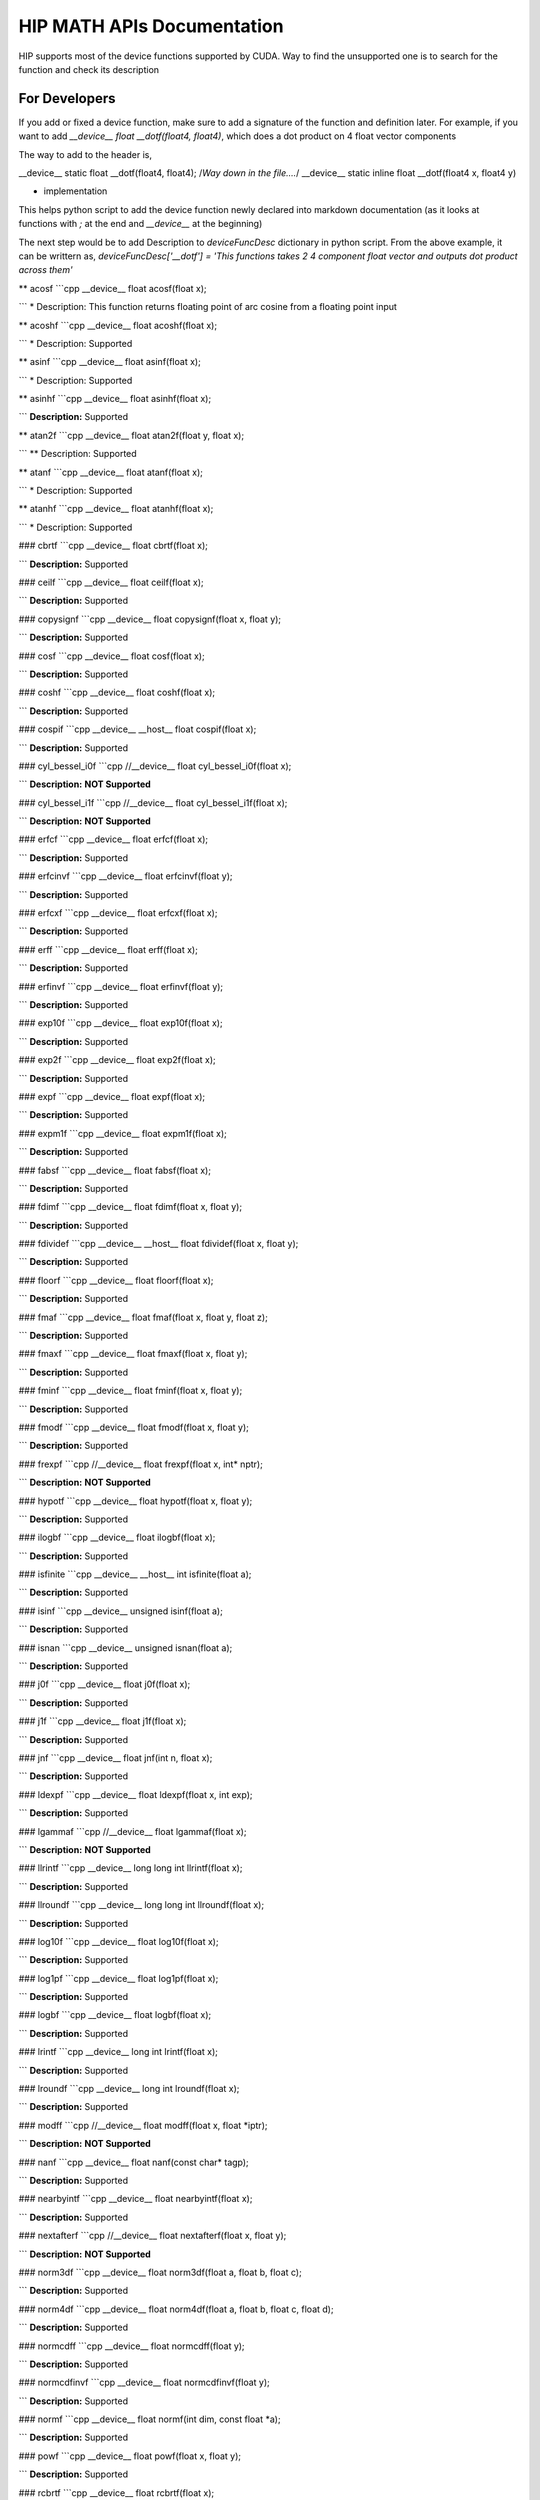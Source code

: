###########
HIP MATH APIs Documentation 
###########

HIP supports most of the device functions supported by CUDA. Way to find the unsupported one is to search for the function and check its description



For Developers 
##############

If you add or fixed a device function, make sure to add a signature of the function and definition later.
For example, if you want to add `__device__ float __dotf(float4, float4)`, which does a dot product on 4 float vector components 

The way to add to the header is, 

.. code-block:: 
__device__ static float __dotf(float4, float4); 
/*Way down in the file....*/
__device__ static inline float __dotf(float4 x, float4 y)

* implementation 



This helps python script to add the device function newly declared into markdown documentation (as it looks at functions with `;` at the end and `__device__` at the beginning)

The next step would be to add Description to  `deviceFuncDesc` dictionary in python script.
From the above example, it can be writtern as,
`deviceFuncDesc['__dotf'] = 'This functions takes 2 4 component float vector and outputs dot product across them'`

** acosf
```cpp 
__device__ float acosf(float x);

```
* Description:  This function returns floating point of arc cosine from a floating point input


** acoshf
```cpp 
__device__ float acoshf(float x);

```
* Description:   Supported


** asinf
```cpp 
__device__ float asinf(float x);

```
* Description:  Supported


** asinhf
```cpp 
__device__ float asinhf(float x);

```
**Description:**  Supported


** atan2f
```cpp 
__device__ float atan2f(float y, float x);

```
** Description:  Supported


** atanf
```cpp 
__device__ float atanf(float x);

```
* Description:  Supported


** atanhf
```cpp 
__device__ float atanhf(float x);

```
* Description:  Supported


### cbrtf
```cpp 
__device__ float cbrtf(float x);

```
**Description:**  Supported


### ceilf
```cpp 
__device__ float ceilf(float x);

```
**Description:**  Supported


### copysignf
```cpp 
__device__ float copysignf(float x, float y);

```
**Description:**  Supported


### cosf
```cpp 
__device__ float cosf(float x);

```
**Description:**  Supported


### coshf
```cpp 
__device__ float coshf(float x);

```
**Description:**  Supported


### cospif
```cpp 
__device__ __host__ float cospif(float x);

```
**Description:**  Supported


### cyl_bessel_i0f
```cpp 
//__device__ float cyl_bessel_i0f(float x);

```
**Description:**  **NOT Supported**


### cyl_bessel_i1f
```cpp 
//__device__ float cyl_bessel_i1f(float x);

```
**Description:**  **NOT Supported**


### erfcf
```cpp 
__device__ float erfcf(float x);

```
**Description:**  Supported


### erfcinvf
```cpp 
__device__  float erfcinvf(float y);

```
**Description:**  Supported


### erfcxf
```cpp 
__device__ float erfcxf(float x);

```
**Description:**  Supported


### erff
```cpp 
__device__ float erff(float x);

```
**Description:**  Supported


### erfinvf
```cpp 
__device__ float erfinvf(float y);

```
**Description:**  Supported


### exp10f
```cpp 
__device__ float exp10f(float x);

```
**Description:**  Supported


### exp2f
```cpp 
__device__ float exp2f(float x);

```
**Description:**  Supported


### expf
```cpp 
__device__ float expf(float x);

```
**Description:**  Supported


### expm1f
```cpp 
__device__ float expm1f(float x);

```
**Description:**  Supported


### fabsf
```cpp 
__device__ float fabsf(float x);

```
**Description:**  Supported


### fdimf
```cpp 
__device__ float fdimf(float x, float y);

```
**Description:**  Supported


### fdividef
```cpp 
__device__ __host__ float fdividef(float x, float y);

```
**Description:**  Supported


### floorf
```cpp 
__device__ float floorf(float x);

```
**Description:**  Supported


### fmaf
```cpp 
__device__ float fmaf(float x, float y, float z);

```
**Description:**  Supported


### fmaxf
```cpp 
__device__ float fmaxf(float x, float y);

```
**Description:**  Supported


### fminf
```cpp 
__device__ float fminf(float x, float y);

```
**Description:**  Supported


### fmodf
```cpp 
__device__ float fmodf(float x, float y);

```
**Description:**  Supported


### frexpf
```cpp 
//__device__ float frexpf(float x, int* nptr);

```
**Description:**  **NOT Supported**


### hypotf
```cpp 
__device__ float hypotf(float x, float y);

```
**Description:**  Supported


### ilogbf
```cpp 
__device__ float ilogbf(float x);

```
**Description:**  Supported


### isfinite
```cpp 
__device__ __host__ int isfinite(float a);

```
**Description:**  Supported


### isinf
```cpp 
__device__ unsigned isinf(float a);

```
**Description:**  Supported


### isnan
```cpp 
__device__ unsigned isnan(float a);

```
**Description:**  Supported


### j0f
```cpp 
__device__ float j0f(float x);

```
**Description:**  Supported


### j1f
```cpp 
__device__ float j1f(float x);

```
**Description:**  Supported


### jnf
```cpp 
__device__ float jnf(int n, float x);

```
**Description:**  Supported


### ldexpf
```cpp 
__device__ float ldexpf(float x, int exp);

```
**Description:**  Supported


### lgammaf
```cpp 
//__device__ float lgammaf(float x);

```
**Description:**  **NOT Supported**


### llrintf
```cpp 
__device__ long long int llrintf(float x);

```
**Description:**  Supported


### llroundf
```cpp 
__device__ long long int llroundf(float x);

```
**Description:**  Supported


### log10f
```cpp 
__device__ float log10f(float x);

```
**Description:**  Supported


### log1pf
```cpp 
__device__ float log1pf(float x);

```
**Description:**  Supported


### logbf
```cpp 
__device__ float logbf(float x);

```
**Description:**  Supported


### lrintf
```cpp 
__device__ long int lrintf(float x);

```
**Description:**  Supported


### lroundf
```cpp 
__device__ long int lroundf(float x);

```
**Description:**  Supported


### modff
```cpp 
//__device__ float modff(float x, float *iptr);

```
**Description:**  **NOT Supported**


### nanf
```cpp 
__device__ float nanf(const char* tagp);

```
**Description:**  Supported


### nearbyintf
```cpp 
__device__ float nearbyintf(float x);

```
**Description:**  Supported


### nextafterf
```cpp 
//__device__ float nextafterf(float x, float y);

```
**Description:**  **NOT Supported**


### norm3df
```cpp 
__device__ float norm3df(float a, float b, float c);

```
**Description:**  Supported


### norm4df
```cpp 
__device__ float norm4df(float a, float b, float c, float d);

```
**Description:**  Supported


### normcdff
```cpp 
__device__ float normcdff(float y);

```
**Description:**  Supported


### normcdfinvf
```cpp 
__device__ float normcdfinvf(float y);

```
**Description:**  Supported


### normf
```cpp 
__device__ float normf(int dim, const float *a);

```
**Description:**  Supported


### powf
```cpp 
__device__ float powf(float x, float y);

```
**Description:**  Supported


### rcbrtf
```cpp 
__device__ float rcbrtf(float x);

```
**Description:**  Supported


### remainderf
```cpp 
__device__ float remainderf(float x, float y);

```
**Description:**  Supported


### remquof
```cpp 
__device__ float remquof(float x, float y, int *quo);

```
**Description:**  Supported


### rhypotf
```cpp 
__device__ float rhypotf(float x, float y);

```
**Description:**  Supported


### rintf
```cpp 
__device__ float rintf(float x);

```
**Description:**  Supported


### rnorm3df
```cpp 
__device__ float rnorm3df(float a, float b, float c);

```
**Description:**  Supported


### rnorm4df
```cpp 
__device__ float rnorm4df(float a, float b, float c, float d);

```
**Description:**  Supported


### rnormf
```cpp 
__device__ float rnormf(int dim, const float* a);

```
**Description:**  Supported


### roundf
```cpp 
__device__ float roundf(float x);

```
**Description:**  Supported


### rsqrtf
```cpp 
__device__ __host__ float rsqrtf(float x);

```
**Description:**  Supported


### scalblnf
```cpp 
__device__ float scalblnf(float x, long int n);

```
**Description:**  Supported


### scalbnf
```cpp 
__device__ float scalbnf(float x, int n);

```
**Description:**  Supported


### signbit
```cpp 
__device__ __host__ unsigned signbit(float a);

```
**Description:**  Supported


### sincosf
```cpp 
__device__ void sincosf(float x, float *sptr, float *cptr);

```
**Description:**  Supported


### sincospif
```cpp 
__device__ void sincospif(float x, float *sptr, float *cptr);

```
**Description:**  Supported


### sinf
```cpp 
__device__ float sinf(float x);

```
**Description:**  Supported


### sinhf
```cpp 
__device__ float sinhf(float x);

```
**Description:**  Supported


### sinpif
```cpp 
__device__ __host__ float sinpif(float x);

```
**Description:**  Supported


### sqrtf
```cpp 
__device__ float sqrtf(float x);

```
**Description:**  Supported


### tanf
```cpp 
__device__ float tanf(float x);

```
**Description:**  Supported


### tanhf
```cpp 
__device__ float tanhf(float x);

```
**Description:**  Supported


### tgammaf
```cpp 
__device__ float tgammaf(float x);

```
**Description:**  Supported


### truncf
```cpp 
__device__ float truncf(float x);

```
**Description:**  Supported


### y0f
```cpp 
__device__ float y0f(float x);

```
**Description:**  Supported


### y1f
```cpp 
__device__ float y1f(float x);

```
**Description:**  Supported


### ynf
```cpp 
__device__ float ynf(int n, float x);

```
**Description:**  Supported


### acos
```cpp 
__device__ double acos(double x);

```
**Description:**  Supported


### acosh
```cpp 
__device__ double acosh(double x);

```
**Description:**  Supported


### asin
```cpp 
__device__ double asin(double x);

```
**Description:**  Supported


### asinh
```cpp 
__device__ double asinh(double x);

```
**Description:**  Supported


### atan
```cpp 
__device__ double atan(double x);

```
**Description:**  Supported


### atan2
```cpp 
__device__ double atan2(double y, double x);

```
**Description:**  Supported


### atanh
```cpp 
__device__ double atanh(double x);

```
**Description:**  Supported


### cbrt
```cpp 
__device__ double cbrt(double x);

```
**Description:**  Supported


### ceil
```cpp 
__device__ double ceil(double x);

```
**Description:**  Supported


### copysign
```cpp 
__device__ double copysign(double x, double y);

```
**Description:**  Supported


### cos
```cpp 
__device__ double cos(double x);

```
**Description:**  Supported


### cosh
```cpp 
__device__ double cosh(double x);

```
**Description:**  Supported


### cospi
```cpp 
__device__ __host__ double cospi(double x);

```
**Description:**  Supported


### cyl_bessel_i0
```cpp 
//__device__ double cyl_bessel_i0(double x);

```
**Description:**  **NOT Supported**


### cyl_bessel_i1
```cpp 
//__device__ double cyl_bessel_i1(double x);

```
**Description:**  **NOT Supported**


### erf
```cpp 
__device__ double erf(double x);

```
**Description:**  Supported


### erfc
```cpp 
__device__ double erfc(double x);

```
**Description:**  Supported


### erfcinv
```cpp 
__device__ double erfcinv(double y);

```
**Description:**  Supported


### erfcx
```cpp 
__device__ double erfcx(double x);

```
**Description:**  Supported


### erfinv
```cpp 
__device__ double erfinv(double x);

```
**Description:**  Supported


### exp
```cpp 
__device__ double exp(double x);

```
**Description:**  Supported


### exp10
```cpp 
__device__ double exp10(double x);

```
**Description:**  Supported


### exp2
```cpp 
__device__ double exp2(double x);

```
**Description:**  Supported


### expm1
```cpp 
__device__ double expm1(double x);

```
**Description:**  Supported


### fabs
```cpp 
__device__ double fabs(double x);

```
**Description:**  Supported


### fdim
```cpp 
__device__ double fdim(double x, double y);

```
**Description:**  Supported


### floor
```cpp 
__device__ double floor(double x);

```
**Description:**  Supported


### fma
```cpp 
__device__ double fma(double x, double y, double z);

```
**Description:**  Supported


### fmax
```cpp 
__device__ double fmax(double x, double y);

```
**Description:**  Supported


### fmin
```cpp 
__device__ double fmin(double x, double y);

```
**Description:**  Supported


### fmod
```cpp 
__device__ double fmod(double x, double y);

```
**Description:**  Supported


### frexp
```cpp 
//__device__ double frexp(double x, int *nptr);

```
**Description:**  **NOT Supported**


### hypot
```cpp 
__device__ double hypot(double x, double y);

```
**Description:**  Supported


### ilogb
```cpp 
__device__ double ilogb(double x);

```
**Description:**  Supported


### isfinite
```cpp 
__device__ __host__ unsigned isfinite(double x);

```
**Description:**  Supported


### isinf
```cpp 
__device__ unsigned isinf(double x);

```
**Description:**  Supported


### isnan
```cpp 
__device__ unsigned isnan(double x);

```
**Description:**  Supported


### j0
```cpp 
__device__ double j0(double x);

```
**Description:**  Supported


### j1
```cpp 
__device__ double j1(double x);

```
**Description:**  Supported


### jn
```cpp 
__device__ double jn(int n, double x);

```
**Description:**  Supported


### ldexp
```cpp 
__device__ double ldexp(double x, int exp);

```
**Description:**  Supported


### lgamma
```cpp 
__device__ double lgamma(double x);

```
**Description:**  Supported


### llrint
```cpp 
__device__ long long llrint(double x);

```
**Description:**  Supported


### llround
```cpp 
__device__ long long llround(double x);

```
**Description:**  Supported


### log
```cpp 
__device__ double log(double x);

```
**Description:**  Supported


### log10
```cpp 
__device__ double log10(double x);

```
**Description:**  Supported


### log1p
```cpp 
__device__ double log1p(double x);

```
**Description:**  Supported


### log2
```cpp 
__device__ double log2(double x);

```
**Description:**  Supported


### logb
```cpp 
__device__ double logb(double x);

```
**Description:**  Supported


### lrint
```cpp 
__device__ long int lrint(double x);

```
**Description:**  Supported


### lround
```cpp 
__device__ long int lround(double x);

```
**Description:**  Supported


### modf
```cpp 
//__device__ double modf(double x, double *iptr);

```
**Description:**  **NOT Supported**


### nan
```cpp 
__device__ double nan(const char* tagp);

```
**Description:**  Supported


### nearbyint
```cpp 
__device__ double nearbyint(double x);

```
**Description:**  Supported


### nextafter
```cpp 
__device__ double nextafter(double x, double y);

```
**Description:**  Supported


### norm
```cpp 
__device__ double norm(int dim, const double* t);

```
**Description:**  Supported


### norm3d
```cpp 
__device__ double norm3d(double a, double b, double c);

```
**Description:**  Supported


### norm4d
```cpp 
__device__ double norm4d(double a, double b, double c, double d);

```
**Description:**  Supported


### normcdf
```cpp 
__device__ double normcdf(double y);

```
**Description:**  Supported


### normcdfinv
```cpp 
__device__ double normcdfinv(double y);

```
**Description:**  Supported


### pow
```cpp 
__device__ double pow(double x, double y);

```
**Description:**  Supported


### rcbrt
```cpp 
__device__ double rcbrt(double x);

```
**Description:**  Supported


### remainder
```cpp 
__device__ double remainder(double x, double y);

```
**Description:**  Supported


### remquo
```cpp 
//__device__ double remquo(double x, double y, int *quo);

```
**Description:**  **NOT Supported**


### rhypot
```cpp 
__device__ double rhypot(double x, double y);

```
**Description:**  Supported


### rint
```cpp 
__device__ double rint(double x);

```
**Description:**  Supported


### rnorm
```cpp 
__device__ double rnorm(int dim, const double* t);

```
**Description:**  Supported


### rnorm3d
```cpp 
__device__ double rnorm3d(double a, double b, double c);

```
**Description:**  Supported


### rnorm4d
```cpp 
__device__ double rnorm4d(double a, double b, double c, double d);

```
**Description:**  Supported


### round
```cpp 
__device__ double round(double x);

```
**Description:**  Supported


### rsqrt
```cpp 
__device__ __host__ double rsqrt(double x);

```
**Description:**  Supported


### scalbln
```cpp 
__device__ double scalbln(double x, long int n);

```
**Description:**  Supported


### scalbn
```cpp 
__device__ double scalbn(double x, int n);

```
**Description:**  Supported


### signbit
```cpp 
__device__ __host__ unsigned signbit(double a);

```
**Description:**  Supported


### sin
```cpp 
__device__ double sin(double a);

```
**Description:**  Supported


### sincos
```cpp 
__device__ void sincos(double x, double *sptr, double *cptr);

```
**Description:**  Supported


### sincospi
```cpp 
__device__ void sincospi(double x, double *sptr, double *cptr);

```
**Description:**  Supported


### sinh
```cpp 
__device__ double sinh(double x);

```
**Description:**  Supported


### sinpi
```cpp 
__device__ __host__ double sinpi(double x);

```
**Description:**  Supported


### sqrt
```cpp 
__device__ double sqrt(double x);

```
**Description:**  Supported


### tan
```cpp 
__device__ double tan(double x);

```
**Description:**  Supported


### tanh
```cpp 
__device__ double tanh(double x);

```
**Description:**  Supported


### tgamma
```cpp 
__device__ double tgamma(double x);

```
**Description:**  Supported


### trunc
```cpp 
__device__ double trunc(double x);

```
**Description:**  Supported


### y0
```cpp 
__device__ double y0(double x);

```
**Description:**  Supported


### y1
```cpp 
__device__ double y1(double y);

```
**Description:**  Supported


### yn
```cpp 
__device__ double yn(int n, double x);

```
**Description:**  Supported


### __cosf
```cpp 
__device__  float __cosf(float x);

```
**Description:**  Supported


### __exp10f
```cpp 
__device__  float __exp10f(float x);

```
**Description:**  Supported


### __expf
```cpp 
__device__  float __expf(float x);

```
**Description:**  Supported


### __fadd_rd
```cpp 
__device__ static  float __fadd_rd(float x, float y);

```
**Description:**  Supported


### __fadd_rn
```cpp 
__device__ static  float __fadd_rn(float x, float y);

```
**Description:**  Supported


### __fadd_ru
```cpp 
__device__ static  float __fadd_ru(float x, float y);

```
**Description:**  Supported


### __fadd_rz
```cpp 
__device__ static  float __fadd_rz(float x, float y);

```
**Description:**  Supported


### __fdiv_rd
```cpp 
__device__ static  float __fdiv_rd(float x, float y);

```
**Description:**  Supported


### __fdiv_rn
```cpp 
__device__ static  float __fdiv_rn(float x, float y);

```
**Description:**  Supported


### __fdiv_ru
```cpp 
__device__ static  float __fdiv_ru(float x, float y);

```
**Description:**  Supported


### __fdiv_rz
```cpp 
__device__ static  float __fdiv_rz(float x, float y);

```
**Description:**  Supported


### __fdividef
```cpp 
__device__ static  float __fdividef(float x, float y);

```
**Description:**  Supported


### __fmaf_rd
```cpp 
__device__  float __fmaf_rd(float x, float y, float z);

```
**Description:**  Supported


### __fmaf_rn
```cpp 
__device__  float __fmaf_rn(float x, float y, float z);

```
**Description:**  Supported


### __fmaf_ru
```cpp 
__device__  float __fmaf_ru(float x, float y, float z);

```
**Description:**  Supported


### __fmaf_rz
```cpp 
__device__  float __fmaf_rz(float x, float y, float z);

```
**Description:**  Supported


### __fmul_rd
```cpp 
__device__ static  float __fmul_rd(float x, float y);

```
**Description:**  Supported


### __fmul_rn
```cpp 
__device__ static  float __fmul_rn(float x, float y);

```
**Description:**  Supported


### __fmul_ru
```cpp 
__device__ static  float __fmul_ru(float x, float y);

```
**Description:**  Supported


### __fmul_rz
```cpp 
__device__ static  float __fmul_rz(float x, float y);

```
**Description:**  Supported


### __frcp_rd
```cpp 
__device__  float __frcp_rd(float x);

```
**Description:**  Supported


### __frcp_rn
```cpp 
__device__  float __frcp_rn(float x);

```
**Description:**  Supported


### __frcp_ru
```cpp 
__device__  float __frcp_ru(float x);

```
**Description:**  Supported


### __frcp_rz
```cpp 
__device__  float __frcp_rz(float x);

```
**Description:**  Supported


### __frsqrt_rn
```cpp 
__device__  float __frsqrt_rn(float x);

```
**Description:**  Supported


### __fsqrt_rd
```cpp 
__device__  float __fsqrt_rd(float x);

```
**Description:**  Supported


### __fsqrt_rn
```cpp 
__device__  float __fsqrt_rn(float x);

```
**Description:**  Supported


### __fsqrt_ru
```cpp 
__device__  float __fsqrt_ru(float x);

```
**Description:**  Supported


### __fsqrt_rz
```cpp 
__device__  float __fsqrt_rz(float x);

```
**Description:**  Supported


### __fsub_rd
```cpp 
__device__ static  float __fsub_rd(float x, float y);

```
**Description:**  Supported


### __fsub_rn
```cpp 
__device__ static  float __fsub_rn(float x, float y);

```
**Description:**  Supported


### __fsub_ru
```cpp 
__device__ static  float __fsub_ru(float x, float y);

```
**Description:**  Supported


### __log10f
```cpp 
__device__  float __log10f(float x);

```
**Description:**  Supported


### __log2f
```cpp 
__device__  float __log2f(float x);

```
**Description:**  Supported


### __logf
```cpp 
__device__  float __logf(float x);

```
**Description:**  Supported


### __powf
```cpp 
__device__  float __powf(float base, float exponent);

```
**Description:**  Supported


### __saturatef
```cpp 
__device__ static  float __saturatef(float x);

```
**Description:**  Supported


### __sincosf
```cpp 
__device__  void __sincosf(float x, float *s, float *c);

```
**Description:**  Supported


### __sinf
```cpp 
__device__  float __sinf(float x);

```
**Description:**  Supported


### __tanf
```cpp 
__device__  float __tanf(float x);

```
**Description:**  Supported


### __dadd_rd
```cpp 
__device__ static  double __dadd_rd(double x, double y);

```
**Description:**  Supported


### __dadd_rn
```cpp 
__device__ static  double __dadd_rn(double x, double y);

```
**Description:**  Supported


### __dadd_ru
```cpp 
__device__ static  double __dadd_ru(double x, double y);

```
**Description:**  Supported


### __dadd_rz
```cpp 
__device__ static  double __dadd_rz(double x, double y);

```
**Description:**  Supported


### __ddiv_rd
```cpp 
__device__ static  double __ddiv_rd(double x, double y);

```
**Description:**  Supported


### __ddiv_rn
```cpp 
__device__ static  double __ddiv_rn(double x, double y);

```
**Description:**  Supported


### __ddiv_ru
```cpp 
__device__ static  double __ddiv_ru(double x, double y);

```
**Description:**  Supported


### __ddiv_rz
```cpp 
__device__ static  double __ddiv_rz(double x, double y);

```
**Description:**  Supported


### __dmul_rd
```cpp 
__device__ static  double __dmul_rd(double x, double y);

```
**Description:**  Supported


### __dmul_rn
```cpp 
__device__ static  double __dmul_rn(double x, double y);

```
**Description:**  Supported


### __dmul_ru
```cpp 
__device__ static  double __dmul_ru(double x, double y);

```
**Description:**  Supported


### __dmul_rz
```cpp 
__device__ static  double __dmul_rz(double x, double y);

```
**Description:**  Supported


### __drcp_rd
```cpp 
__device__  double __drcp_rd(double x);

```
**Description:**  Supported


### __drcp_rn
```cpp 
__device__  double __drcp_rn(double x);

```
**Description:**  Supported


### __drcp_ru
```cpp 
__device__  double __drcp_ru(double x);

```
**Description:**  Supported


### __drcp_rz
```cpp 
__device__  double __drcp_rz(double x);

```
**Description:**  Supported


### __dsqrt_rd
```cpp 
__device__  double __dsqrt_rd(double x);

```
**Description:**  Supported


### __dsqrt_rn
```cpp 
__device__  double __dsqrt_rn(double x);

```
**Description:**  Supported


### __dsqrt_ru
```cpp 
__device__  double __dsqrt_ru(double x);

```
**Description:**  Supported


### __dsqrt_rz
```cpp 
__device__  double __dsqrt_rz(double x);

```
**Description:**  Supported


### __dsub_rd
```cpp 
__device__ static  double __dsub_rd(double x, double y);

```
**Description:**  Supported


### __dsub_rn
```cpp 
__device__ static  double __dsub_rn(double x, double y);

```
**Description:**  Supported


### __dsub_ru
```cpp 
__device__ static  double __dsub_ru(double x, double y);

```
**Description:**  Supported


### __dsub_rz
```cpp 
__device__ static  double __dsub_rz(double x, double y);

```
**Description:**  Supported


### __fma_rd
```cpp 
__device__  double __fma_rd(double x, double y, double z);

```
**Description:**  Supported


### __fma_rn
```cpp 
__device__  double __fma_rn(double x, double y, double z);

```
**Description:**  Supported


### __fma_ru
```cpp 
__device__  double __fma_ru(double x, double y, double z);

```
**Description:**  Supported


### __fma_rz
```cpp 
__device__  double __fma_rz(double x, double y, double z);

```
**Description:**  Supported


### __brev
```cpp 
__device__ unsigned int __brev( unsigned int x);

```
**Description:**  Supported


### __brevll
```cpp 
__device__ unsigned long long int __brevll( unsigned long long int x);

```
**Description:**  Supported


### __byte_perm
```cpp 
__device__ unsigned int __byte_perm(unsigned int x, unsigned int y, unsigned int s);

```
**Description:**  Supported


### __clz
```cpp 
__device__ unsigned int __clz(int x);

```
**Description:**  Supported


### __clzll
```cpp 
__device__ unsigned int __clzll(long long int x);

```
**Description:**  Supported


### __ffs
```cpp 
__device__ unsigned int __ffs(int x);

```
**Description:**  Supported


### __ffsll
```cpp 
__device__ unsigned int __ffsll(long long int x);

```
**Description:**  Supported


### __hadd
```cpp 
__device__ static unsigned int __hadd(int x, int y);

```
**Description:**  Supported


### __mul24
```cpp 
__device__ static int __mul24(int x, int y);

```
**Description:**  Supported


### __mul64hi
```cpp 
__device__ long long int __mul64hi(long long int x, long long int y);

```
**Description:**  Supported


### __mulhi
```cpp 
__device__ static int __mulhi(int x, int y);

```
**Description:**  Supported


### __popc
```cpp 
__device__ unsigned int __popc(unsigned int x);

```
**Description:**  Supported


### __popcll
```cpp 
__device__ unsigned int __popcll(unsigned long long int x);

```
**Description:**  Supported


### __rhadd
```cpp 
__device__ static int __rhadd(int x, int y);

```
**Description:**  Supported


### __sad
```cpp 
__device__ static unsigned int __sad(int x, int y, int z);

```
**Description:**  Supported


### __uhadd
```cpp 
__device__ static unsigned int __uhadd(unsigned int x, unsigned int y);

```
**Description:**  Supported


### __umul24
```cpp 
__device__ static int __umul24(unsigned int x, unsigned int y);

```
**Description:**  Supported


### __umul64hi
```cpp 
__device__ unsigned long long int __umul64hi(unsigned long long int x, unsigned long long int y);

```
**Description:**  Supported


### __umulhi
```cpp 
__device__ static unsigned int __umulhi(unsigned int x, unsigned int y);

```
**Description:**  Supported


### __urhadd
```cpp 
__device__ static unsigned int __urhadd(unsigned int x, unsigned int y);

```
**Description:**  Supported


### __usad
```cpp 
__device__ static unsigned int __usad(unsigned int x, unsigned int y, unsigned int z);

```
**Description:**  Supported


### __double2float_rd
```cpp 
__device__ float __double2float_rd(double x);

```
**Description:**  Supported


### __double2float_rn
```cpp 
__device__ float __double2float_rn(double x);

```
**Description:**  Supported


### __double2float_ru
```cpp 
__device__ float __double2float_ru(double x);

```
**Description:**  Supported


### __double2float_rz
```cpp 
__device__ float __double2float_rz(double x);

```
**Description:**  Supported


### __double2hiint
```cpp 
__device__ int __double2hiint(double x);

```
**Description:**  Supported


### __double2int_rd
```cpp 
__device__ int __double2int_rd(double x);

```
**Description:**  Supported


### __double2int_rn
```cpp 
__device__ int __double2int_rn(double x);

```
**Description:**  Supported


### __double2int_ru
```cpp 
__device__ int __double2int_ru(double x);

```
**Description:**  Supported


### __double2int_rz
```cpp 
__device__ int __double2int_rz(double x);

```
**Description:**  Supported


### __double2ll_rd
```cpp 
__device__ long long int __double2ll_rd(double x);

```
**Description:**  Supported


### __double2ll_rn
```cpp 
__device__ long long int __double2ll_rn(double x);

```
**Description:**  Supported


### __double2ll_ru
```cpp 
__device__ long long int __double2ll_ru(double x);

```
**Description:**  Supported


### __double2ll_rz
```cpp 
__device__ long long int __double2ll_rz(double x);

```
**Description:**  Supported


### __double2loint
```cpp 
__device__ int __double2loint(double x);

```
**Description:**  Supported


### __double2uint_rd
```cpp 
__device__ unsigned int __double2uint_rd(double x);

```
**Description:**  Supported


### __double2uint_rn
```cpp 
__device__ unsigned int __double2uint_rn(double x);

```
**Description:**  Supported


### __double2uint_ru
```cpp 
__device__ unsigned int __double2uint_ru(double x);

```
**Description:**  Supported


### __double2uint_rz
```cpp 
__device__ unsigned int __double2uint_rz(double x);

```
**Description:**  Supported


### __double2ull_rd
```cpp 
__device__ unsigned long long int __double2ull_rd(double x);

```
**Description:**  Supported


### __double2ull_rn
```cpp 
__device__ unsigned long long int __double2ull_rn(double x);

```
**Description:**  Supported


### __double2ull_ru
```cpp 
__device__ unsigned long long int __double2ull_ru(double x);

```
**Description:**  Supported


### __double2ull_rz
```cpp 
__device__ unsigned long long int __double2ull_rz(double x);

```
**Description:**  Supported


### __double_as_longlong
```cpp 
__device__ long long int __double_as_longlong(double x);

```
**Description:**  Supported


### __float2half_rn
```cpp 
__device__ unsigned short __float2half_rn(float x);

```
**Description:**  Supported


### __half2float
```cpp 
__device__ float __half2float(unsigned short);

```
**Description:**  Supported


### __float2half_rn
```cpp 
__device__ __half __float2half_rn(float x);

```
**Description:**  Supported


### __half2float
```cpp 
__device__ float __half2float(__half);

```
**Description:**  Supported


### __float2int_rd
```cpp 
__device__ int __float2int_rd(float x);

```
**Description:**  Supported


### __float2int_rn
```cpp 
__device__ int __float2int_rn(float x);

```
**Description:**  Supported


### __float2int_ru
```cpp 
__device__ int __float2int_ru(float x);

```
**Description:**  Supported


### __float2int_rz
```cpp 
__device__ int __float2int_rz(float x);

```
**Description:**  Supported


### __float2ll_rd
```cpp 
__device__ long long int __float2ll_rd(float x);

```
**Description:**  Supported


### __float2ll_rn
```cpp 
__device__ long long int __float2ll_rn(float x);

```
**Description:**  Supported


### __float2ll_ru
```cpp 
__device__ long long int __float2ll_ru(float x);

```
**Description:**  Supported


### __float2ll_rz
```cpp 
__device__ long long int __float2ll_rz(float x);

```
**Description:**  Supported


### __float2uint_rd
```cpp 
__device__ unsigned int __float2uint_rd(float x);

```
**Description:**  Supported


### __float2uint_rn
```cpp 
__device__ unsigned int __float2uint_rn(float x);

```
**Description:**  Supported


### __float2uint_ru
```cpp 
__device__ unsigned int __float2uint_ru(float x);

```
**Description:**  Supported


### __float2uint_rz
```cpp 
__device__ unsigned int __float2uint_rz(float x);

```
**Description:**  Supported


### __float2ull_rd
```cpp 
__device__ unsigned long long int __float2ull_rd(float x);

```
**Description:**  Supported


### __float2ull_rn
```cpp 
__device__ unsigned long long int __float2ull_rn(float x);

```
**Description:**  Supported


### __float2ull_ru
```cpp 
__device__ unsigned long long int __float2ull_ru(float x);

```
**Description:**  Supported


### __float2ull_rz
```cpp 
__device__ unsigned long long int __float2ull_rz(float x);

```
**Description:**  Supported


### __float_as_int
```cpp 
__device__ int __float_as_int(float x);

```
**Description:**  Supported


### __float_as_uint
```cpp 
__device__ unsigned int __float_as_uint(float x);

```
**Description:**  Supported


### __hiloint2double
```cpp 
__device__ double __hiloint2double(int hi, int lo);

```
**Description:**  Supported


### __int2double_rn
```cpp 
__device__ double __int2double_rn(int x);

```
**Description:**  Supported


### __int2float_rd
```cpp 
__device__ float __int2float_rd(int x);

```
**Description:**  Supported


### __int2float_rn
```cpp 
__device__ float __int2float_rn(int x);

```
**Description:**  Supported


### __int2float_ru
```cpp 
__device__ float __int2float_ru(int x);

```
**Description:**  Supported


### __int2float_rz
```cpp 
__device__ float __int2float_rz(int x);

```
**Description:**  Supported


### __int_as_float
```cpp 
__device__ float __int_as_float(int x);

```
**Description:**  Supported


### __ll2double_rd
```cpp 
__device__ double __ll2double_rd(long long int x);

```
**Description:**  Supported


### __ll2double_rn
```cpp 
__device__ double __ll2double_rn(long long int x);

```
**Description:**  Supported


### __ll2double_ru
```cpp 
__device__ double __ll2double_ru(long long int x);

```
**Description:**  Supported


### __ll2double_rz
```cpp 
__device__ double __ll2double_rz(long long int x);

```
**Description:**  Supported


### __ll2float_rd
```cpp 
__device__ float __ll2float_rd(long long int x);

```
**Description:**  Supported


### __ll2float_rn
```cpp 
__device__ float __ll2float_rn(long long int x);

```
**Description:**  Supported


### __ll2float_ru
```cpp 
__device__ float __ll2float_ru(long long int x);

```
**Description:**  Supported


### __ll2float_rz
```cpp 
__device__ float __ll2float_rz(long long int x);

```
**Description:**  Supported


### __longlong_as_double
```cpp 
__device__ double __longlong_as_double(long long int x);

```
**Description:**  Supported


### __uint2double_rn
```cpp 
__device__ double __uint2double_rn(int x);

```
**Description:**  Supported


### __uint2float_rd
```cpp 
__device__ float __uint2float_rd(unsigned int x);

```
**Description:**  Supported


### __uint2float_rn
```cpp 
__device__ float __uint2float_rn(unsigned int x);

```
**Description:**  Supported


### __uint2float_ru
```cpp 
__device__ float __uint2float_ru(unsigned int x);

```
**Description:**  Supported


### __uint2float_rz
```cpp 
__device__ float __uint2float_rz(unsigned int x);

```
**Description:**  Supported


### __uint_as_float
```cpp 
__device__ float __uint_as_float(unsigned int x);

```
**Description:**  Supported


### __ull2double_rd
```cpp 
__device__ double __ull2double_rd(unsigned long long int x);

```
**Description:**  Supported


### __ull2double_rn
```cpp 
__device__ double __ull2double_rn(unsigned long long int x);

```
**Description:**  Supported


### __ull2double_ru
```cpp 
__device__ double __ull2double_ru(unsigned long long int x);

```
**Description:**  Supported


### __ull2double_rz
```cpp 
__device__ double __ull2double_rz(unsigned long long int x);

```
**Description:**  Supported


### __ull2float_rd
```cpp 
__device__ float __ull2float_rd(unsigned long long int x);

```
**Description:**  Supported


### __ull2float_rn
```cpp 
__device__ float __ull2float_rn(unsigned long long int x);

```
**Description:**  Supported


### __ull2float_ru
```cpp 
__device__ float __ull2float_ru(unsigned long long int x);

```
**Description:**  Supported


### __ull2float_rz
```cpp 
__device__ float __ull2float_rz(unsigned long long int x);

```
**Description:**  Supported


### __hadd
```cpp 
__device__ static __half __hadd(const __half a, const __half b);

```
**Description:**  Supported


### __hadd_sat
```cpp 
__device__ static __half __hadd_sat(__half a, __half b);

```
**Description:**  Supported


### __hfma
```cpp 
__device__ static __half __hfma(__half a, __half b, __half c);

```
**Description:**  Supported


### __hfma_sat
```cpp 
__device__ static __half __hfma_sat(__half a, __half b, __half c);

```
**Description:**  Supported


### __hmul
```cpp 
__device__ static __half __hmul(__half a, __half b);

```
**Description:**  Supported


### __hmul_sat
```cpp 
__device__ static __half __hmul_sat(__half a, __half b);

```
**Description:**  Supported


### __hneg
```cpp 
__device__ static __half __hneg(__half a);

```
**Description:**  Supported


### __hsub
```cpp 
__device__ static __half __hsub(__half a, __half b);

```
**Description:**  Supported


### __hsub_sat
```cpp 
__device__ static __half __hsub_sat(__half a, __half b);

```
**Description:**  Supported


### hdiv
```cpp 
__device__ static __half hdiv(__half a, __half b);

```
**Description:**  Supported


### __hadd2
```cpp 
__device__ static __half2 __hadd2(__half2 a, __half2 b);

```
**Description:**  Supported


### __hadd2_sat
```cpp 
__device__ static __half2 __hadd2_sat(__half2 a, __half2 b);

```
**Description:**  Supported


### __hfma2
```cpp 
__device__ static __half2 __hfma2(__half2 a, __half2 b, __half2 c);

```
**Description:**  Supported


### __hfma2_sat
```cpp 
__device__ static __half2 __hfma2_sat(__half2 a, __half2 b, __half2 c);

```
**Description:**  Supported


### __hmul2
```cpp 
__device__ static __half2 __hmul2(__half2 a, __half2 b);

```
**Description:**  Supported


### __hmul2_sat
```cpp 
__device__ static __half2 __hmul2_sat(__half2 a, __half2 b);

```
**Description:**  Supported


### __hsub2
```cpp 
__device__ static __half2 __hsub2(__half2 a, __half2 b);

```
**Description:**  Supported


### __hneg2
```cpp 
__device__ static __half2 __hneg2(__half2 a);

```
**Description:**  Supported


### __hsub2_sat
```cpp 
__device__ static __half2 __hsub2_sat(__half2 a, __half2 b);

```
**Description:**  Supported


### h2div
```cpp 
__device__ static __half2 h2div(__half2 a, __half2 b);

```
**Description:**  Supported


### __heq
```cpp 
__device__  bool __heq(__half a, __half b);

```
**Description:**  Supported


### __hge
```cpp 
__device__  bool __hge(__half a, __half b);

```
**Description:**  Supported


### __hgt
```cpp 
__device__  bool __hgt(__half a, __half b);

```
**Description:**  Supported


### __hisinf
```cpp 
__device__  bool __hisinf(__half a);

```
**Description:**  Supported


### __hisnan
```cpp 
__device__  bool __hisnan(__half a);

```
**Description:**  Supported


### __hle
```cpp 
__device__  bool __hle(__half a, __half b);

```
**Description:**  Supported


### __hlt
```cpp 
__device__  bool __hlt(__half a, __half b);

```
**Description:**  Supported


### __hne
```cpp 
__device__  bool __hne(__half a, __half b);

```
**Description:**  Supported


### __hbeq2
```cpp 
__device__  bool __hbeq2(__half2 a, __half2 b);

```
**Description:**  Supported


### __hbge2
```cpp 
__device__  bool __hbge2(__half2 a, __half2 b);

```
**Description:**  Supported


### __hbgt2
```cpp 
__device__  bool __hbgt2(__half2 a, __half2 b);

```
**Description:**  Supported


### __hble2
```cpp 
__device__  bool __hble2(__half2 a, __half2 b);

```
**Description:**  Supported


### __hblt2
```cpp 
__device__  bool __hblt2(__half2 a, __half2 b);

```
**Description:**  Supported


### __hbne2
```cpp 
__device__  bool __hbne2(__half2 a, __half2 b);

```
**Description:**  Supported


### __heq2
```cpp 
__device__  __half2 __heq2(__half2 a, __half2 b);

```
**Description:**  Supported


### __hge2
```cpp 
__device__  __half2 __hge2(__half2 a, __half2 b);

```
**Description:**  Supported


### __hgt2
```cpp 
__device__  __half2 __hgt2(__half2 a, __half2 b);

```
**Description:**  Supported


### __hisnan2
```cpp 
__device__  __half2 __hisnan2(__half2 a);

```
**Description:**  Supported


### __hle2
```cpp 
__device__  __half2 __hle2(__half2 a, __half2 b);

```
**Description:**  Supported


### __hlt2
```cpp 
__device__  __half2 __hlt2(__half2 a, __half2 b);

```
**Description:**  Supported


### __hne2
```cpp 
__device__  __half2 __hne2(__half2 a, __half2 b);

```
**Description:**  Supported


### hceil
```cpp 
__device__ static __half hceil(const __half h);

```
**Description:**  Supported


### hcos
```cpp 
__device__ static __half hcos(const __half h);

```
**Description:**  Supported


### hexp
```cpp 
__device__ static __half hexp(const __half h);

```
**Description:**  Supported


### hexp10
```cpp 
__device__ static __half hexp10(const __half h);

```
**Description:**  Supported


### hexp2
```cpp 
__device__ static __half hexp2(const __half h);

```
**Description:**  Supported


### hfloor
```cpp 
__device__ static __half hfloor(const __half h);

```
**Description:**  Supported


### hlog
```cpp 
__device__ static __half hlog(const __half h);

```
**Description:**  Supported


### hlog10
```cpp 
__device__ static __half hlog10(const __half h);

```
**Description:**  Supported


### hlog2
```cpp 
__device__ static __half hlog2(const __half h);

```
**Description:**  Supported


### hrcp
```cpp 
//__device__ static __half hrcp(const __half h);

```
**Description:**  **NOT Supported**


### hrint
```cpp 
__device__ static __half hrint(const __half h);

```
**Description:**  Supported


### hsin
```cpp 
__device__ static __half hsin(const __half h);

```
**Description:**  Supported


### hsqrt
```cpp 
__device__ static __half hsqrt(const __half a);

```
**Description:**  Supported


### htrunc
```cpp 
__device__ static __half htrunc(const __half a);

```
**Description:**  Supported


### h2ceil
```cpp 
__device__ static __half2 h2ceil(const __half2 h);

```
**Description:**  Supported


### h2exp
```cpp 
__device__ static __half2 h2exp(const __half2 h);

```
**Description:**  Supported


### h2exp10
```cpp 
__device__ static __half2 h2exp10(const __half2 h);

```
**Description:**  Supported


### h2exp2
```cpp 
__device__ static __half2 h2exp2(const __half2 h);

```
**Description:**  Supported


### h2floor
```cpp 
__device__ static __half2 h2floor(const __half2 h);

```
**Description:**  Supported


### h2log
```cpp 
__device__ static __half2 h2log(const __half2 h);

```
**Description:**  Supported


### h2log10
```cpp 
__device__ static __half2 h2log10(const __half2 h);

```
**Description:**  Supported


### h2log2
```cpp 
__device__ static __half2 h2log2(const __half2 h);

```
**Description:**  Supported


### h2rcp
```cpp 
__device__ static __half2 h2rcp(const __half2 h);

```
**Description:**  Supported


### h2rsqrt
```cpp 
__device__ static __half2 h2rsqrt(const __half2 h);

```
**Description:**  Supported


### h2sin
```cpp 
__device__ static __half2 h2sin(const __half2 h);

```
**Description:**  Supported


### h2sqrt
```cpp 
__device__ static __half2 h2sqrt(const __half2 h);

```
**Description:**  Supported


### __float22half2_rn
```cpp 
__device__  __half2 __float22half2_rn(const float2 a);

```
**Description:**  Supported


### __float2half
```cpp 
__device__  __half __float2half(const float a);

```
**Description:**  Supported


### __float2half2_rn
```cpp 
__device__  __half2 __float2half2_rn(const float a);

```
**Description:**  Supported


### __float2half_rd
```cpp 
__device__  __half __float2half_rd(const float a);

```
**Description:**  Supported


### __float2half_rn
```cpp 
__device__  __half __float2half_rn(const float a);

```
**Description:**  Supported


### __float2half_ru
```cpp 
__device__  __half __float2half_ru(const float a);

```
**Description:**  Supported


### __float2half_rz
```cpp 
__device__  __half __float2half_rz(const float a);

```
**Description:**  Supported


### __floats2half2_rn
```cpp 
__device__  __half2 __floats2half2_rn(const float a, const float b);

```
**Description:**  Supported


### __half22float2
```cpp 
__device__  float2 __half22float2(const __half2 a);

```
**Description:**  Supported


### __half2float
```cpp 
__device__  float __half2float(const __half a);

```
**Description:**  Supported


### half2half2
```cpp 
__device__  __half2 half2half2(const __half a);

```
**Description:**  Supported


### __half2int_rd
```cpp 
__device__  int __half2int_rd(__half h);

```
**Description:**  Supported


### __half2int_rn
```cpp 
__device__  int __half2int_rn(__half h);

```
**Description:**  Supported


### __half2int_ru
```cpp 
__device__  int __half2int_ru(__half h);

```
**Description:**  Supported


### __half2int_rz
```cpp 
__device__  int __half2int_rz(__half h);

```
**Description:**  Supported


### __half2ll_rd
```cpp 
__device__  long long int __half2ll_rd(__half h);

```
**Description:**  Supported


### __half2ll_rn
```cpp 
__device__  long long int __half2ll_rn(__half h);

```
**Description:**  Supported


### __half2ll_ru
```cpp 
__device__  long long int __half2ll_ru(__half h);

```
**Description:**  Supported


### __half2ll_rz
```cpp 
__device__  long long int __half2ll_rz(__half h);

```
**Description:**  Supported


### __half2short_rd
```cpp 
__device__  short __half2short_rd(__half h);

```
**Description:**  Supported


### __half2short_rn
```cpp 
__device__  short __half2short_rn(__half h);

```
**Description:**  Supported


### __half2short_ru
```cpp 
__device__  short __half2short_ru(__half h);

```
**Description:**  Supported


### __half2short_rz
```cpp 
__device__  short __half2short_rz(__half h);

```
**Description:**  Supported


### __half2uint_rd
```cpp 
__device__  unsigned int __half2uint_rd(__half h);

```
**Description:**  Supported


### __half2uint_rn
```cpp 
__device__  unsigned int __half2uint_rn(__half h);

```
**Description:**  Supported


### __half2uint_ru
```cpp 
__device__  unsigned int __half2uint_ru(__half h);

```
**Description:**  Supported


### __half2uint_rz
```cpp 
__device__  unsigned int __half2uint_rz(__half h);

```
**Description:**  Supported


### __half2ull_rd
```cpp 
__device__  unsigned long long int __half2ull_rd(__half h);

```
**Description:**  Supported


### __half2ull_rn
```cpp 
__device__  unsigned long long int __half2ull_rn(__half h);

```
**Description:**  Supported


### __half2ull_ru
```cpp 
__device__  unsigned long long int __half2ull_ru(__half h);

```
**Description:**  Supported


### __half2ull_rz
```cpp 
__device__  unsigned long long int __half2ull_rz(__half h);

```
**Description:**  Supported


### __half2ushort_rd
```cpp 
__device__  unsigned short int __half2ushort_rd(__half h);

```
**Description:**  Supported


### __half2ushort_rn
```cpp 
__device__  unsigned short int __half2ushort_rn(__half h);

```
**Description:**  Supported


### __half2ushort_ru
```cpp 
__device__  unsigned short int __half2ushort_ru(__half h);

```
**Description:**  Supported


### __half2ushort_rz
```cpp 
__device__  unsigned short int __half2ushort_rz(__half h);

```
**Description:**  Supported


### __half_as_short
```cpp 
__device__  short int __half_as_short(const __half h);

```
**Description:**  Supported


### __half_as_ushort
```cpp 
__device__  unsigned short int __half_as_ushort(const __half h);

```
**Description:**  Supported


### __halves2half2
```cpp 
__device__  __half2 __halves2half2(const __half a, const __half b);

```
**Description:**  Supported


### __high2float
```cpp 
__device__  float __high2float(const __half2 a);

```
**Description:**  Supported


### __high2half
```cpp 
__device__  __half __high2half(const __half2 a);

```
**Description:**  Supported


### __high2half2
```cpp 
__device__  __half2 __high2half2(const __half2 a);

```
**Description:**  Supported


### __highs2half2
```cpp 
__device__  __half2 __highs2half2(const __half2 a, const __half2 b);

```
**Description:**  Supported


### __int2half_rd
```cpp 
__device__  __half __int2half_rd(int i);

```
**Description:**  Supported


### __int2half_rn
```cpp 
__device__  __half __int2half_rn(int i);

```
**Description:**  Supported


### __int2half_ru
```cpp 
__device__  __half __int2half_ru(int i);

```
**Description:**  Supported


### __int2half_rz
```cpp 
__device__  __half __int2half_rz(int i);

```
**Description:**  Supported


### __ll2half_rd
```cpp 
__device__  __half __ll2half_rd(long long int i);

```
**Description:**  Supported


### __ll2half_rn
```cpp 
__device__  __half __ll2half_rn(long long int i);

```
**Description:**  Supported


### __ll2half_ru
```cpp 
__device__  __half __ll2half_ru(long long int i);

```
**Description:**  Supported


### __ll2half_rz
```cpp 
__device__  __half __ll2half_rz(long long int i);

```
**Description:**  Supported


### __low2float
```cpp 
__device__  float __low2float(const __half2 a);

```
**Description:**  Supported


### __low2half
```cpp 
__device__ __half __low2half(const __half2 a);

```
**Description:**  Supported


### __low2half2
```cpp 
__device__ __half2 __low2half2(const __half2 a, const __half2 b);

```
**Description:**  Supported


### __low2half2
```cpp 
__device__ __half2 __low2half2(const __half2 a);

```
**Description:**  Supported


### __lowhigh2highlow
```cpp 
__device__ __half2 __lowhigh2highlow(const __half2 a);

```
**Description:**  Supported


### __lows2half2
```cpp 
__device__ __half2 __lows2half2(const __half2 a, const __half2 b);

```
**Description:**  Supported


### __short2half_rd
```cpp 
__device__  __half __short2half_rd(short int i);

```
**Description:**  Supported


### __short2half_rn
```cpp 
__device__  __half __short2half_rn(short int i);

```
**Description:**  Supported


### __short2half_ru
```cpp 
__device__  __half __short2half_ru(short int i);

```
**Description:**  Supported


### __short2half_rz
```cpp 
__device__  __half __short2half_rz(short int i);

```
**Description:**  Supported


### __uint2half_rd
```cpp 
__device__  __half __uint2half_rd(unsigned int i);

```
**Description:**  Supported


### __uint2half_rn
```cpp 
__device__  __half __uint2half_rn(unsigned int i);

```
**Description:**  Supported


### __uint2half_ru
```cpp 
__device__  __half __uint2half_ru(unsigned int i);

```
**Description:**  Supported


### __uint2half_rz
```cpp 
__device__  __half __uint2half_rz(unsigned int i);

```
**Description:**  Supported


### __ull2half_rd
```cpp 
__device__  __half __ull2half_rd(unsigned long long int i);

```
**Description:**  Supported


### __ull2half_rn
```cpp 
__device__  __half __ull2half_rn(unsigned long long int i);

```
**Description:**  Supported


### __ull2half_ru
```cpp 
__device__  __half __ull2half_ru(unsigned long long int i);

```
**Description:**  Supported


### __ull2half_rz
```cpp 
__device__  __half __ull2half_rz(unsigned long long int i);

```
**Description:**  Supported


### __ushort2half_rd
```cpp 
__device__  __half __ushort2half_rd(unsigned short int i);

```
**Description:**  Supported


### __ushort2half_rn
```cpp 
__device__  __half __ushort2half_rn(unsigned short int i);

```
**Description:**  Supported


### __ushort2half_ru
```cpp 
__device__  __half __ushort2half_ru(unsigned short int i);

```
**Description:**  Supported


### __ushort2half_rz
```cpp 
__device__  __half __ushort2half_rz(unsigned short int i);

```
**Description:**  Supported


### __ushort_as_half
```cpp 
__device__  __half __ushort_as_half(const unsigned short int i);

```
**Description:**  Supported
